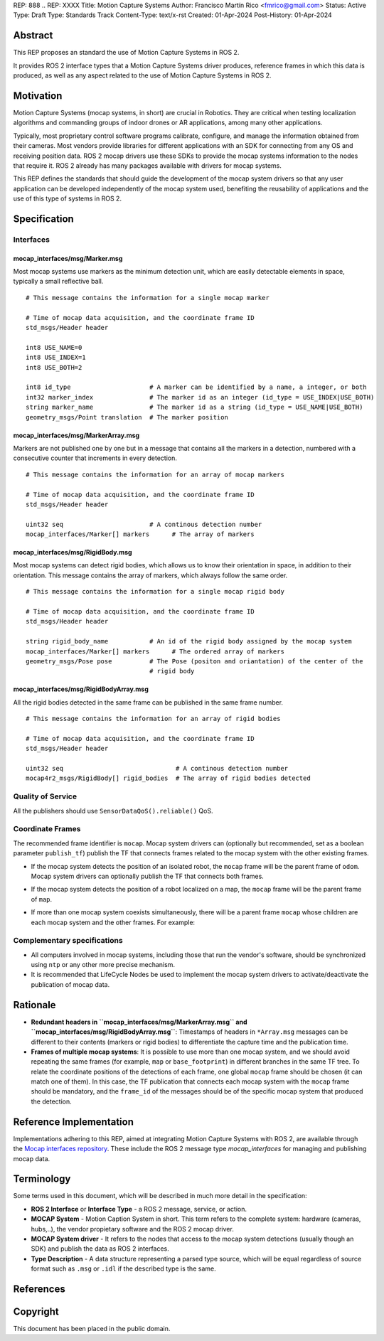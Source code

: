 REP: 888
.. REP: XXXX
Title: Motion Capture Systems
Author: Francisco Martín Rico <fmrico@gmail.com>
Status: Active
Type: Draft
Type: Standards Track
Content-Type: text/x-rst
Created: 01-Apr-2024
Post-History: 01-Apr-2024

Abstract
========

This REP proposes an standard the use of Motion Capture Systems in ROS 2.

It provides ROS 2 interface types that a Motion Capture Systems driver 
produces, reference frames in which this data is produced, as well as 
any aspect related to the use of Motion Capture Systems in ROS 2.


Motivation
==========

Motion Capture Systems (mocap systems, in short) are crucial in 
Robotics. They are critical when testing localization algorithms and commanding 
groups of indoor drones or AR applications, among many other applications.

Typically, most proprietary control software programs calibrate,
configure, and manage the information obtained from their cameras. Most vendors
provide libraries for different applications with an SDK for connecting from any OS
and receiving position data. ROS 2 mocap drivers use these SDKs to provide the mocap
systems information to the nodes that require it. ROS 2 already has many packages available 
with drivers for mocap systems.

This REP defines the standards that should guide the development of the mocap system 
drivers so that any user application can be developed independently of the mocap 
system used, benefiting the reusability of applications and the use of this type 
of systems in ROS 2.


Specification
=============


Interfaces
----------

mocap_interfaces/msg/Marker.msg
'''''''''''''''''''''''''

Most mocap systems use markers as the minimum detection unit, which are easily detectable 
elements in space, typically a small reflective ball.

::

  # This message contains the information for a single mocap marker
 
  # Time of mocap data acquisition, and the coordinate frame ID
  std_msgs/Header header

  int8 USE_NAME=0
  int8 USE_INDEX=1
  int8 USE_BOTH=2

  int8 id_type                     # A marker can be identified by a name, a integer, or both
  int32 marker_index               # The marker id as an integer (id_type = USE_INDEX|USE_BOTH) 
  string marker_name               # The marker id as a string (id_type = USE_NAME|USE_BOTH)       
  geometry_msgs/Point translation  # The marker position


mocap_interfaces/msg/MarkerArray.msg
''''''''''''''''''''''''''''''

Markers are not published one by one but in a message that contains all the markers in a 
detection, numbered with a consecutive counter that increments in every detection.

::

  # This message contains the information for an array of mocap markers
 
  # Time of mocap data acquisition, and the coordinate frame ID
  std_msgs/Header header

  uint32 seq                       # A continous detection number
  mocap_interfaces/Marker[] markers      # The array of markers


mocap_interfaces/msg/RigidBody.msg
''''''''''''''''''''''''''''

Most mocap systems can detect rigid bodies, which allows us to know their orientation in 
space, in addition to their orientation. This message contains the array of markers, which
always follow the same order. 


::

  # This message contains the information for a single mocap rigid body
 
  # Time of mocap data acquisition, and the coordinate frame ID
  std_msgs/Header header

  string rigid_body_name           # An id of the rigid body assigned by the mocap system
  mocap_interfaces/Marker[] markers      # The ordered array of markers
  geometry_msgs/Pose pose          # The Pose (positon and oriantation) of the center of the
                                   # rigid body


mocap_interfaces/msg/RigidBodyArray.msg
'''''''''''''''''''''''''''''''''

All the rigid bodies detected in the same frame can be published in the same frame number.

::

  # This message contains the information for an array of rigid bodies
 
  # Time of mocap data acquisition, and the coordinate frame ID
  std_msgs/Header header

  uint32 seq                              # A continous detection number
  mocap4r2_msgs/RigidBody[] rigid_bodies  # The array of rigid bodies detected


Quality of Service
------------------

All the publishers should use ``SensorDataQoS().reliable()`` QoS.


Coordinate Frames
-----------------

The recommended frame identifier is ``mocap``. Mocap system drivers can (optionally but recommended, set as a boolean parameter ``publish_tf``) publish 
the TF that connects frames related to the mocap system with the other existing frames.

* If the mocap system detects the position of an isolated robot, the ``mocap`` frame will be the parent frame of ``odom``. Mocap system drivers can optionally publish the TF that connects both frames.

.. raw:: html

  <div class="mermaid">
  graph TD
    mo[mocap]
    od[odom]
    bf[base_footprint]
    mo --> od
    od --> bf
  </div>

* If the mocap system detects the position of a robot localized on a map, the ``mocap`` frame will be the parent frame of ``map``.

.. raw:: html

  <div class="mermaid">
  graph TD
    mo[mocap]
    ma[map]
    od[odom]
    bf[base_footprint]
    mo --> ma
    ma --> od
    od --> bf
  </div>

* If more than one mocap system coexists simultaneously, there will be a parent frame ``mocap`` whose children are each mocap system and the other frames. For example:

.. raw:: html

  <div class="mermaid">
  graph TD
    mo[mocap]
    moa[mocap_A]
    mob[mocap_B]
    moc[mocap_C]
    ma[map]
    od[odom]
    bf[base_footprint]
    mo --> moa
    mo --> mob
    mo --> ma
    ma --> od
    od --> bf
  </div>


Complementary specifications
----------------------------

* All computers involved in mocap systems, including those that run the vendor's software, should be synchronized using ``ntp`` or any other more precise mechanism.
* It is recommended that LifeCycle Nodes be used to implement the mocap system drivers to activate/deactivate the publication of mocap data.

Rationale
=========

* **Redundant headers in ``mocap_interfaces/msg/MarkerArray.msg`` and ``mocap_interfaces/msg/RigidBodyArray.msg``**: Timestamps of headers in ``*Array.msg`` messages can be different to their contents (markers or rigid bodies) to differentiate the capture time and the publication time.
* **Frames of multiple mocap systems**: It is possible to use more than one mocap system, and we should avoid repeating the same frames (for example, ``map`` or ``base_footprint``) in different branches in the same TF tree. To relate the coordinate positions of the detections of each frame, one global ``mocap`` frame should be chosen (it can match one of them). In this case, the TF publication that connects each mocap system with the ``mocap`` frame should be mandatory, and the ``frame_id`` of the messages should be of the specific mocap system that produced the detection.


Reference Implementation
========================

Implementations adhering to this REP, aimed at integrating Motion Capture Systems with ROS 2, are available through the `Mocap interfaces repository <https://github.com/MOCAP4ROS2-Project/mocap_interfaces>`_. These include the ROS 2 message type `mocap_interfaces` for managing and publishing mocap data.

Terminology
===========

Some terms used in this document, which will be described in much more detail in the specification:

- **ROS 2 Interface** or **Interface Type** - a ROS 2 message, service, or action.
- **MOCAP System** - Motion Caption System in short. This term refers to the complete system: hardware (cameras, hubs,..), the vendor propietary software and the ROS 2 mocap driver.
- **MOCAP System driver** - It refers to the nodes that access to the mocap system detections (usually though an SDK) and publish the data as ROS 2 interfaces.
- **Type Description** - A data structure representing a parsed type source, which will be equal regardless of source format such as ``.msg`` or ``.idl`` if the described type is the same.


References
==========

Copyright
=========

This document has been placed in the public domain.



..
   Local Variables:
   mode: indented-text
   indent-tabs-mode: nil
   sentence-end-double-space: t
   fill-column: 70
   coding: utf-8
   End:
